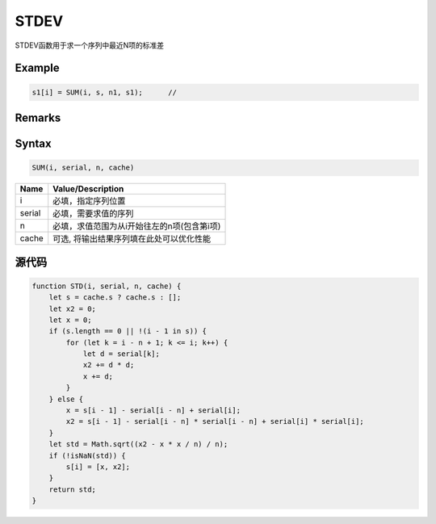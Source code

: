 STDEV
=======================================
STDEV函数用于求一个序列中最近N项的标准差

Example
--------------------------------------------------
.. code-block:: javascript

    s1[i] = SUM(i, s, n1, s1);      //

    
Remarks
--------------------------------------------------

Syntax
--------------------------------------------------
.. code-block:: javascript

    SUM(i, serial, n, cache)

======================== =================================================================================
Name	                 Value/Description
======================== =================================================================================
i                        必填，指定序列位置
serial                   必填，需要求值的序列
n                        必填，求值范围为从i开始往左的n项(包含第i项)
cache                    可选, 将输出结果序列填在此处可以优化性能
======================== =================================================================================

源代码
--------------------------------------------------
.. code-block:: javascript

    function STD(i, serial, n, cache) {
        let s = cache.s ? cache.s : [];
        let x2 = 0;
        let x = 0;
        if (s.length == 0 || !(i - 1 in s)) {
            for (let k = i - n + 1; k <= i; k++) {
                let d = serial[k];
                x2 += d * d;
                x += d;
            }
        } else {
            x = s[i - 1] - serial[i - n] + serial[i];
            x2 = s[i - 1] - serial[i - n] * serial[i - n] + serial[i] * serial[i];
        }
        let std = Math.sqrt((x2 - x * x / n) / n);
        if (!isNaN(std)) {
            s[i] = [x, x2];
        }
        return std;
    }
